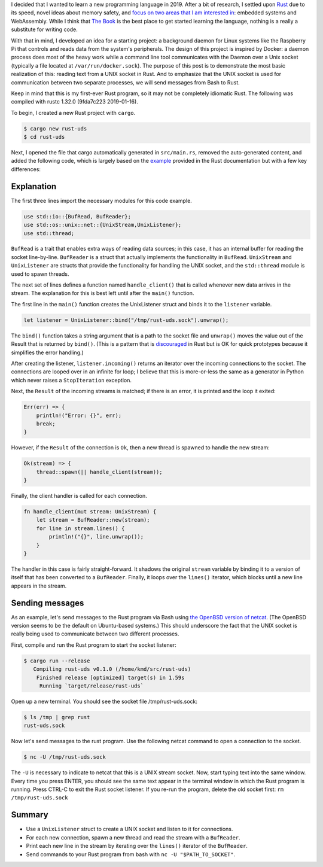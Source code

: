 .. title: A simple UNIX socket listener in Rust
.. slug: a-simple-unix-socket-listener-in-rust
.. date: 2019-02-24 16:25:58 UTC+01:00
.. tags: rust, linux
.. category: 
.. link: 
.. description: How to read from a UNIX socket in Rust
.. type: text

I decided that I wanted to learn a new programming language in 2019. After a bit of research, I
settled upon `Rust`_ due to its speed, novel ideas about memory safety, and `focus on two areas
that I am interested in`_: embedded systems and WebAssembly. While I think that `The Book`_ is the
best place to get started learning the language, nothing is a really a substitute for writing
code.

With that in mind, I developed an idea for a starting project: a background daemon for Linux
systems like the Raspberry Pi that controls and reads data from the system's peripherals. The
design of this project is inspired by Docker: a daemon process does most of the heavy work while a
command line tool communicates with the Daemon over a Unix socket (typically a file located at
``/var/run/docker.sock``). The purpose of this post is to demonstrate the most basic realization of
this: reading text from a UNIX socket in Rust. And to emphasize that the UNIX socket is used for
communication between two separate processes, we will send messages from Bash to Rust.

Keep in mind that this is my first-ever Rust program, so it may not be completely idiomatic
Rust. The following was compiled with rustc 1.32.0 (9fda7c223 2019-01-16).

To begin, I created a new Rust project with ``cargo``.

.. code-block:: shell

   $ cargo new rust-uds
   $ cd rust-uds

Next, I opened the file that cargo automatically generated in ``src/main.rs``, removed the
auto-generated content, and added the following code, which is largely based on the `example`_
provided in the Rust documentation but with a few key differences:

.. code-block:: rust
   :linenos:
      
   use std::io::{BufRead, BufReader};
   use std::os::unix::net::{UnixStream,UnixListener};
   use std::thread;

   fn handle_client(stream: UnixStream) {    
       let stream = BufReader::new(stream);
       for line in stream.lines() {
           println!("{}", line.unwrap());
       }
   }

   fn main() {
       let listener = UnixListener::bind("/tmp/rust-uds.sock").unwrap();

       for stream in listener.incoming() {
           match stream {
               Ok(stream) => {
                   thread::spawn(|| handle_client(stream));
               }
               Err(err) => {
                   println!("Error: {}", err);
                   break;
               }
           }
       }
   }

Explanation
===========

The first three lines import the necessary modules for this code example.

.. code-block:: rust

   use std::io::{BufRead, BufReader};
   use std::os::unix::net::{UnixStream,UnixListener};
   use std::thread;

``BufRead`` is a trait that enables extra ways of reading data sources; in this case, it has an
internal buffer for reading the socket line-by-line. ``BufReader`` is a struct that actually
implements the functionality in ``BufRead``. ``UnixStream`` and ``UnixListener`` are structs that
provide the functionality for handling the UNIX socket, and the ``std::thread`` module is used to
spawn threads.

The next set of lines defines a function named ``handle_client()`` that is called whenever new data
arrives in the stream. The explanation for this is best left until after the ``main()`` function.

The first line in the ``main()`` function creates the UnixListener struct and binds it to the
``listener`` variable.

.. code-block:: rust

   let listener = UnixListener::bind("/tmp/rust-uds.sock").unwrap();

The ``bind()`` function takes a string argument that is a path to the socket file and ``unwrap()``
moves the value out of the Result that is returned by ``bind()``. (This is a pattern that is
`discouraged`_ in Rust but is OK for quick prototypes because it simplifies the error handling.)

After creating the listener, ``listener.incoming()`` returns an iterator over the incoming
connections to the socket. The connections are looped over in an infinite for loop; I believe that
this is more-or-less the same as a generator in Python which never raises a ``StopIteration``
exception.

Next, the ``Result`` of the incoming streams is matched; if there is an error, it is printed and
the loop it exited:

.. code-block:: rust

   Err(err) => {
       println!("Error: {}", err);
       break;
   }
   
However, if the ``Result`` of the connection is ``Ok``, then a new thread is spawned to handle the
new stream:

.. code-block:: rust

   Ok(stream) => {
       thread::spawn(|| handle_client(stream));
   }

Finally, the client handler is called for each connection.

.. code-block:: rust

   fn handle_client(mut stream: UnixStream) {
       let stream = BufReader::new(stream);
       for line in stream.lines() {
           println!("{}", line.unwrap());
       }
   }

The handler in this case is fairly straight-forward. It shadows the original ``stream`` variable by
binding it to a version of itself that has been converted to a ``BufReader``. Finally, it loops
over the ``lines()`` iterator, which blocks until a new line appears in the stream.

Sending messages
================

As an example, let's send messages to the Rust program via Bash using `the OpenBSD version of
netcat`_. (The OpenBSD version seems to be the default on Ubuntu-based systems.) This should
underscore the fact that the UNIX socket is really being used to communicate between two different
processes.

First, compile and run the Rust program to start the socket listener:

.. code-block::

   $ cargo run --release
      Compiling rust-uds v0.1.0 (/home/kmd/src/rust-uds)
       Finished release [optimized] target(s) in 1.59s
        Running `target/release/rust-uds`

Open up a new terminal. You should see the socket file /tmp/rust-uds.sock:

.. code-block::

   $ ls /tmp | grep rust
   rust-uds.sock

Now let's send messages to the rust program. Use the following netcat command to open a connection
to the socket.

.. code-block::

   $ nc -U /tmp/rust-uds.sock

The ``-U`` is necessary to indicate to netcat that this is a UNIX stream socket. Now, start typing
text into the same window. Every time you press ENTER, you should see the same text appear in the
terminal window in which the Rust program is running. Press CTRL-C to exit the Rust socket
listener. If you re-run the program, delete the old socket first: ``rm /tmp/rust-uds.sock``

Summary
=======

- Use a ``UnixListener`` struct to create a UNIX socket and listen to it for connections.
- For each new connection, spawn a new thread and read the stream with a ``BufReader``.
- Print each new line in the stream by iterating over the ``lines()`` iterator of the
  ``BufReader``.
- Send commands to your Rust program from bash with ``nc -U "$PATH_TO_SOCKET"``.

.. _`Rust`: https://www.rust-lang.org/
.. _`focus on two areas that I am interested in`: https://blog.rust-lang.org/2018/03/12/roadmap.html#four-target-domains
.. _`The Book`: https://doc.rust-lang.org/book/
.. _`example`: https://doc.rust-lang.org/std/os/unix/net/struct.UnixListener.html#examples
.. _`discouraged`: https://doc.rust-lang.org/std/option/enum.Option.html#method.unwrap
.. _`here`: https://doc.rust-lang.org/book/ch16-01-threads.html#using-move-closures-with-threads
.. _`the OpenBSD version of netcat`: http://man.openbsd.org/nc
